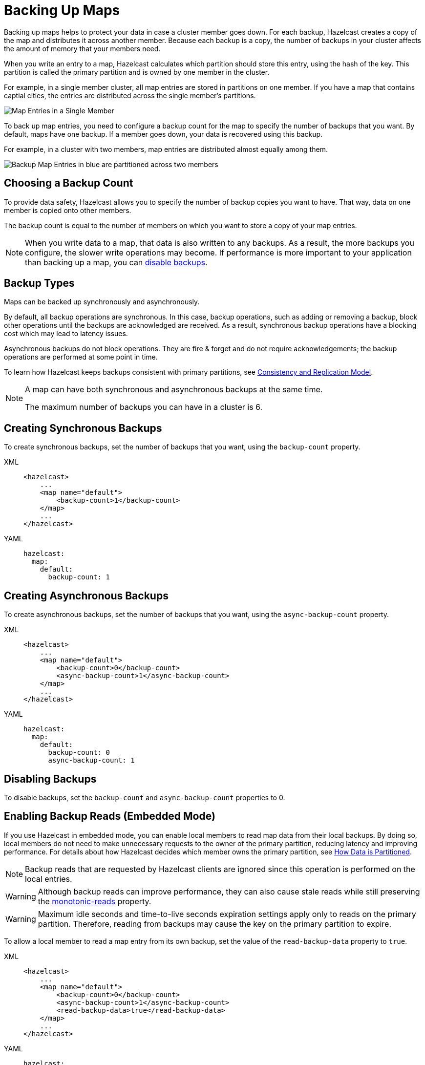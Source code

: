 = Backing Up Maps
:description: Backing up maps helps to protect your data in case a cluster member goes down. For each backup, Hazelcast creates a copy of the map and distributes it across another member. Because each backup is a copy, the number of backups in your cluster affects the amount of memory that your members need.
:url-monotonic-reads: https://en.wikipedia.org/wiki/Consistency_model#Monotonic_read_consistency

[[backing-up-maps]]

{description}

When you write an entry to a map, Hazelcast calculates which partition should store this entry, using the hash of the key. This partition is called the primary partition and is owned by one member in the cluster.

For example, in a single member cluster, all map entries are stored in partitions on one member. If you have a map that contains captial cities, the entries are distributed across the single member's partitions.

image:ROOT:1Node.png[Map Entries in a Single Member]

To back up map entries, you need to configure a backup count for the map to specify the number of backups that you want. By default, maps have one backup. If a member goes down, your data is recovered using this backup.

For example, in a cluster with two members, map entries are distributed almost equally among them.

image:ROOT:2Nodes.png[Backup Map Entries in blue are partitioned across two members]

== Choosing a Backup Count

To provide data safety, Hazelcast allows you to specify the number of backup copies you want to have. That way, data on one member is copied onto other members.

The backup count is equal to the number of members on which you want to store a copy of your map entries.

NOTE: When you write data to a map, that data is also written to any backups. As a result, the more backups you configure, the slower write operations may become. If performance is more important to your application than backing up a map, you can <<disabling-backups, disable backups>>.

== Backup Types

Maps can be backed up synchronously and asynchronously.

By default, all backup operations are synchronous. In this case, backup operations, such as adding or removing a backup, block other operations until the backups are acknowledged are received. As a result, synchronous backup operations have a blocking cost which may lead to latency issues.

Asynchronous backups do not block operations. They are fire & forget and
do not require acknowledgements; the backup operations are performed at some point in time.

To learn how Hazelcast keeps backups consistent with primary partitions, see xref:consistency-and-replication:consistency.adoc[Consistency and Replication Model].

[NOTE]
====
A map can have both synchronous and asynchronous backups at the same time.

The maximum number of backups you can have in a cluster is 6.
====

[[creating-sync-backups]]
== Creating Synchronous Backups

To create synchronous backups, set the number of backups that you want, using the `backup-count` property.

[tabs] 
==== 
XML:: 
+ 
-- 
[source,xml]
----
<hazelcast>
    ...
    <map name="default">
        <backup-count>1</backup-count>
    </map>
    ...
</hazelcast>
----
--

YAML::
+
[source,yaml]
----
hazelcast:
  map:
    default:
      backup-count: 1
----
====

[[creating-async-backups]]
== Creating Asynchronous Backups

To create asynchronous backups, set the number of backups that you want, using the `async-backup-count` property.

[tabs] 
==== 
XML:: 
+ 
-- 
[source,xml]
----
<hazelcast>
    ...
    <map name="default">
        <backup-count>0</backup-count>
        <async-backup-count>1</async-backup-count>
    </map>
    ...
</hazelcast>
----
--

YAML::
+
[source,yaml]
----
hazelcast:
  map:
    default:
      backup-count: 0
      async-backup-count: 1 
----
====

== Disabling Backups

To disable backups, set the `backup-count` and `async-backup-count` properties to 0.

[[enabling-backup-reads]]
== Enabling Backup Reads (Embedded Mode)

If you use Hazelcast in embedded mode, you can enable local members to read map data from their local backups. By doing so, local members do not need to make unnecessary requests to the owner of the primary partition, reducing latency and improving performance. For details about how Hazelcast decides which member owns the primary partition, see xref:overview:data-partitioning.adoc#how-the-data-is-partitioned[How Data is Partitioned].

NOTE: Backup reads that are requested by Hazelcast clients are ignored since this operation is performed on the local entries.

WARNING: Although backup reads can improve performance, they can also cause stale reads while still preserving the link:{url-monotonic-reads}[monotonic-reads] property.

[WARNING]
====
Maximum idle seconds and time-to-live seconds expiration settings apply only to reads on the primary partition. Therefore, reading from backups may cause the key on the primary partition to expire.
====

To allow a local member to read a map entry from its own backup, set the value of the `read-backup-data` property to `true`.

[tabs] 
==== 
XML:: 
+ 
-- 
[source,xml]
----
<hazelcast>
    ...
    <map name="default">
        <backup-count>0</backup-count>
        <async-backup-count>1</async-backup-count>
        <read-backup-data>true</read-backup-data>
    </map>
    ...
</hazelcast>
----
--

YAML::
+
[source,yaml]
----
hazelcast:
  map:
    default:
      backup-count: 0
      async-backup-count: 1
      read-backup-data: true 
----
====